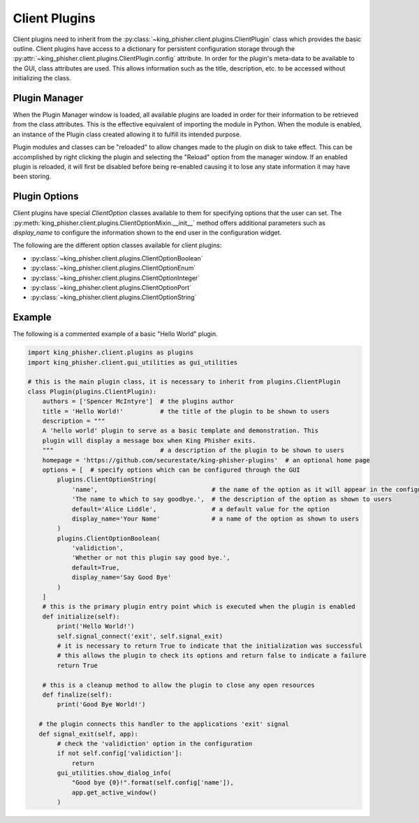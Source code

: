 Client Plugins
==============

Client plugins need to inherit from the
:py:class:`~king_phisher.client.plugins.ClientPlugin` class which provides the
basic outline. Client plugins have access to a dictionary for persistent
configuration storage through the
:py:attr:`~king_phisher.client.plugins.ClientPlugin.config` attribute. In order
for the plugin's meta-data to be available to the GUI, class attributes are
used. This allows information such as the title, description, etc. to be
accessed without initializing the class.

Plugin Manager
--------------

When the Plugin Manager window is loaded, all available plugins are loaded in
order for their information to be retrieved from the class attributes. This is
the effective equivalent of importing the module in Python. When the module is
enabled, an instance of the Plugin class created allowing it to fulfill its
intended purpose.

Plugin modules and classes can be "reloaded" to allow changes made to the plugin
on disk to take effect. This can be accomplished by right clicking the plugin
and selecting the "Reload" option from the manager window. If an enabled plugin
is reloaded, it will first be disabled before being re-enabled causing it to
lose any state information it may have been storing.

Plugin Options
--------------

Client plugins have special `ClientOption` classes available to them for
specifying options that the user can set. The
:py:meth:`king_phisher.client.plugins.ClientOptionMixin.__init__` method offers
additional parameters such as *display_name* to configure the information shown
to the end user in the configuration widget.

The following are the different option classes available for client plugins:

- :py:class:`~king_phisher.client.plugins.ClientOptionBoolean`
- :py:class:`~king_phisher.client.plugins.ClientOptionEnum`
- :py:class:`~king_phisher.client.plugins.ClientOptionInteger`
- :py:class:`~king_phisher.client.plugins.ClientOptionPort`
- :py:class:`~king_phisher.client.plugins.ClientOptionString`

Example
-------

The following is a commented example of a basic "Hello World" plugin.

.. code-block:: python

   import king_phisher.client.plugins as plugins
   import king_phisher.client.gui_utilities as gui_utilities

   # this is the main plugin class, it is necessary to inherit from plugins.ClientPlugin
   class Plugin(plugins.ClientPlugin):
       authors = ['Spencer McIntyre']  # the plugins author
       title = 'Hello World!'          # the title of the plugin to be shown to users
       description = """
       A 'hello world' plugin to serve as a basic template and demonstration. This
       plugin will display a message box when King Phisher exits.
       """                             # a description of the plugin to be shown to users
       homepage = 'https://github.com/securestate/king-phisher-plugins'  # an optional home page
       options = [  # specify options which can be configured through the GUI
           plugins.ClientOptionString(
               'name',                               # the name of the option as it will appear in the configuration
               'The name to which to say goodbye.',  # the description of the option as shown to users
               default='Alice Liddle',               # a default value for the option
               display_name='Your Name'              # a name of the option as shown to users
           )
           plugins.ClientOptionBoolean(
               'validiction',
               'Whether or not this plugin say good bye.',
               default=True,
               display_name='Say Good Bye'
           )
       ]
       # this is the primary plugin entry point which is executed when the plugin is enabled
       def initialize(self):
           print('Hello World!')
           self.signal_connect('exit', self.signal_exit)
           # it is necessary to return True to indicate that the initialization was successful
           # this allows the plugin to check its options and return false to indicate a failure
           return True

       # this is a cleanup method to allow the plugin to close any open resources
       def finalize(self):
           print('Good Bye World!')

      # the plugin connects this handler to the applications 'exit' signal
      def signal_exit(self, app):
           # check the 'validiction' option in the configuration
           if not self.config['validiction']:
               return
           gui_utilities.show_dialog_info(
               "Good bye {0}!".format(self.config['name']),
               app.get_active_window()
           )
